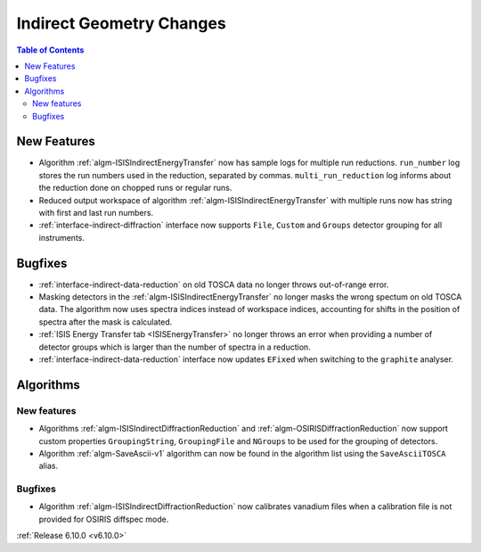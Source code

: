 =========================
Indirect Geometry Changes
=========================

.. contents:: Table of Contents
   :local:

New Features
------------
- Algorithm :ref:`algm-ISISIndirectEnergyTransfer` now has sample logs for multiple run reductions. ``run_number`` log stores the run numbers used in the reduction, separated by commas. ``multi_run_reduction`` log informs about the reduction done on chopped runs or regular runs.
- Reduced output workspace of algorithm :ref:`algm-ISISIndirectEnergyTransfer` with multiple runs now has string with first and last run numbers.
- :ref:`interface-indirect-diffraction` interface now supports ``File``, ``Custom`` and ``Groups`` detector grouping for all instruments.

.. figure::  ../../images/6_10_release/indirect-diffraction-interface.png
   :width: 800px

Bugfixes
--------
- :ref:`interface-indirect-data-reduction` on old TOSCA data no longer throws out-of-range error.
- Masking detectors in the :ref:`algm-ISISIndirectEnergyTransfer` no longer masks the wrong spectum on old TOSCA data.
  The algorithm now uses spectra indices instead of workspace indices, accounting for shifts in the position of spectra after the mask is calculated.
- :ref:`ISIS Energy Transfer tab <ISISEnergyTransfer>` no longer throws an error when providing a number of detector groups which is larger than the number of spectra in a reduction.
- :ref:`interface-indirect-data-reduction` interface now updates ``EFixed`` when switching to the ``graphite`` analyser.


Algorithms
----------

New features
############
- Algorithms :ref:`algm-ISISIndirectDiffractionReduction` and :ref:`algm-OSIRISDiffractionReduction` now support custom properties ``GroupingString``, ``GroupingFile`` and ``NGroups`` to be used for the grouping of detectors.
- Algorithm :ref:`algm-SaveAscii-v1` algorithm can now be found in the algorithm list using the ``SaveAsciiTOSCA`` alias.

Bugfixes
############
- Algorithm :ref:`algm-ISISIndirectDiffractionReduction` now calibrates vanadium files when a calibration file is not provided for OSIRIS diffspec mode.

:ref:`Release 6.10.0 <v6.10.0>`
